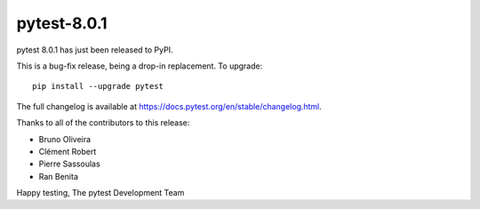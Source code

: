 pytest-8.0.1
=======================================

pytest 8.0.1 has just been released to PyPI.

This is a bug-fix release, being a drop-in replacement. To upgrade::

  pip install --upgrade pytest

The full changelog is available at https://docs.pytest.org/en/stable/changelog.html.

Thanks to all of the contributors to this release:

* Bruno Oliveira
* Clément Robert
* Pierre Sassoulas
* Ran Benita


Happy testing,
The pytest Development Team

